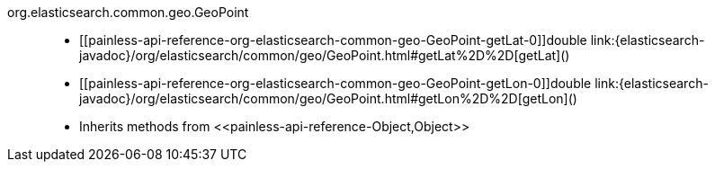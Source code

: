 ////
Automatically generated by PainlessDocGenerator. Do not edit.
Rebuild by running `gradle generatePainlessApi`.
////

[[painless-api-reference-org-elasticsearch-common-geo-GeoPoint]]++org.elasticsearch.common.geo.GeoPoint++::
* ++[[painless-api-reference-org-elasticsearch-common-geo-GeoPoint-getLat-0]]double link:{elasticsearch-javadoc}/org/elasticsearch/common/geo/GeoPoint.html#getLat%2D%2D[getLat]()++
* ++[[painless-api-reference-org-elasticsearch-common-geo-GeoPoint-getLon-0]]double link:{elasticsearch-javadoc}/org/elasticsearch/common/geo/GeoPoint.html#getLon%2D%2D[getLon]()++
* Inherits methods from ++<<painless-api-reference-Object,Object>>++
